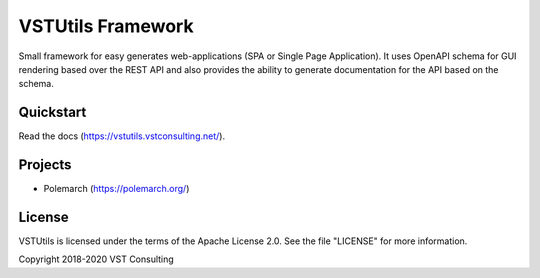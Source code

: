 VSTUtils Framework
==================

Small framework for easy generates web-applications (SPA or Single Page Application).
It uses OpenAPI schema for GUI rendering based over the REST API
and also provides the ability to generate documentation for the API based on the schema.


Quickstart
----------

Read the docs (https://vstutils.vstconsulting.net/).

.. image:: https://gitlab.com/vstconsulting/vstutils/badges/master/pipeline.svg
    :target: https://gitlab.com/vstconsulting/vstutils/commits/master
    :alt: Pipeline status

.. image:: https://gitlab.com/vstconsulting/vstutils/badges/master/coverage.svg
    :target: https://gitlab.com/vstconsulting/vstutils/pipelines
    :alt: Coverage report

.. image:: https://badge.fury.io/py/vstutils.svg
    :target: https://badge.fury.io/py/vstutils


Projects
--------

* Polemarch (https://polemarch.org/)


License
-------

VSTUtils is licensed under the terms of the Apache License 2.0.
See the file "LICENSE" for more information.

Copyright 2018-2020 VST Consulting
